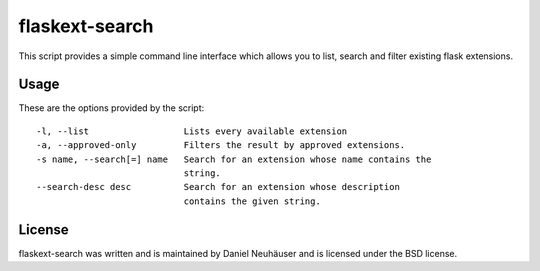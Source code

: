 flaskext-search
===============

This script provides a simple command line interface which allows you to
list, search and filter existing flask extensions.

Usage
-----
These are the options provided by the script::

    -l, --list                  Lists every available extension
    -a, --approved-only         Filters the result by approved extensions.
    -s name, --search[=] name   Search for an extension whose name contains the
                                string.
    --search-desc desc          Search for an extension whose description
                                contains the given string.

License
-------
flaskext-search was written and is maintained by Daniel Neuhäuser and is
licensed under the BSD license.
